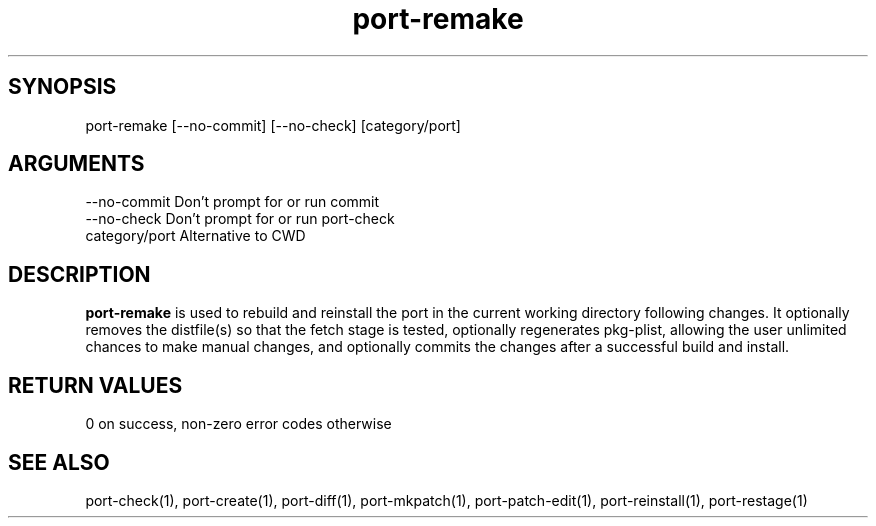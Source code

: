 \" Generated by script2man from port-remake
.TH port-remake 1

\" Convention:
\" Underline anything that is typed verbatim - commands, etc.
.SH SYNOPSIS
.PP
.nf 
.na
port-remake [--no-commit] [--no-check] [category/port]
.ad
.fi

.SH ARGUMENTS
.nf
.na
--no-commit     Don't prompt for or run commit
--no-check      Don't prompt for or run port-check
category/port   Alternative to CWD
.ad
.fi

.SH DESCRIPTION

.B port-remake
is used to rebuild and reinstall
the port in the current working directory
following changes.  It optionally removes the distfile(s)
so that the fetch stage is tested, optionally regenerates
pkg-plist, allowing the user unlimited chances to make
manual changes, and optionally commits the changes after
a successful build and install.

.SH RETURN VALUES

0 on success, non-zero error codes otherwise

.SH SEE ALSO

port-check(1), port-create(1), port-diff(1), port-mkpatch(1),
port-patch-edit(1), port-reinstall(1), port-restage(1)

